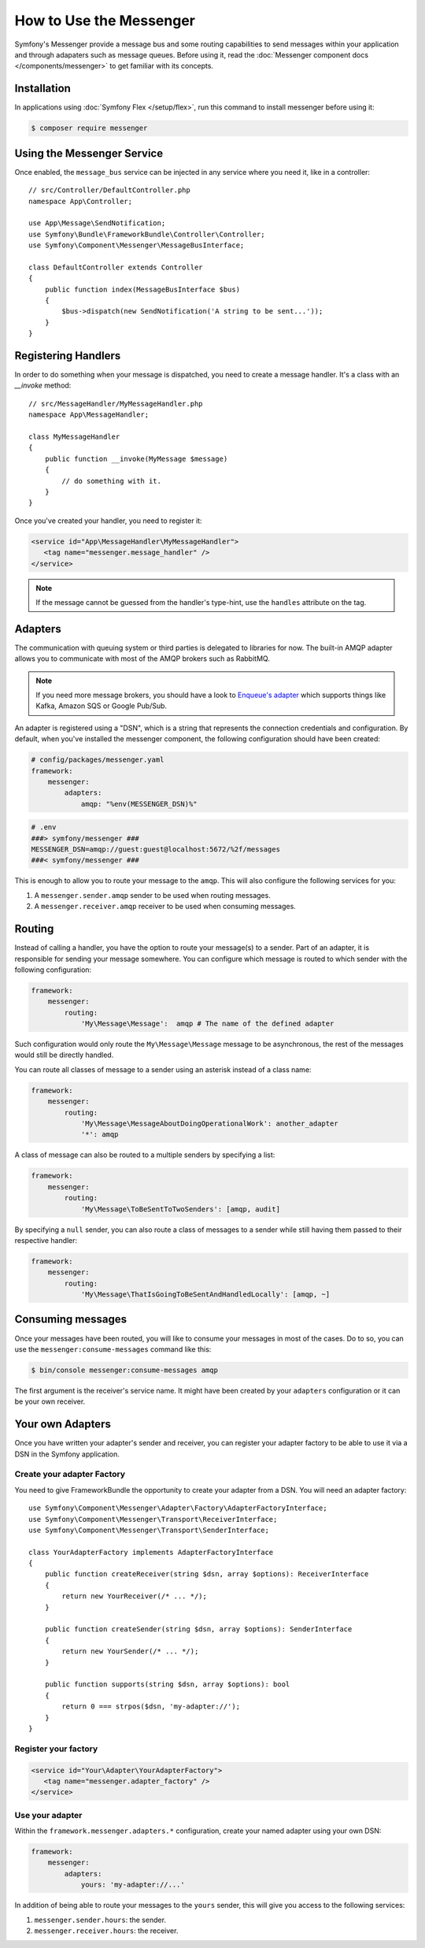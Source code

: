 .. index::
   single: Messenger

How to Use the Messenger
========================

Symfony's Messenger provide a message bus and some routing capabilities to send
messages within your application and through adapaters such as message queues.
Before using it, read the :doc:`Messenger component docs </components/messenger>`
to get familiar with its concepts.

Installation
------------

In applications using :doc:`Symfony Flex </setup/flex>`, run this command to
install messenger before using it:

.. code-block:: terminal

    $ composer require messenger

Using the Messenger Service
---------------------------

Once enabled, the ``message_bus`` service can be injected in any service where
you need it, like in a controller::

    // src/Controller/DefaultController.php
    namespace App\Controller;

    use App\Message\SendNotification;
    use Symfony\Bundle\FrameworkBundle\Controller\Controller;
    use Symfony\Component\Messenger\MessageBusInterface;

    class DefaultController extends Controller
    {
        public function index(MessageBusInterface $bus)
        {
            $bus->dispatch(new SendNotification('A string to be sent...'));
        }
    }

Registering Handlers
--------------------

In order to do something when your message is dispatched, you need to create a
message handler. It's a class with an `__invoke` method::

    // src/MessageHandler/MyMessageHandler.php
    namespace App\MessageHandler;

    class MyMessageHandler
    {
        public function __invoke(MyMessage $message)
        {
            // do something with it.
        }
    }

Once you've created your handler, you need to register it:

.. code-block:: xml

    <service id="App\MessageHandler\MyMessageHandler">
       <tag name="messenger.message_handler" />
    </service>

.. note::

    If the message cannot be guessed from the handler's type-hint, use the
    ``handles`` attribute on the tag.

Adapters
--------

The communication with queuing system or third parties is delegated to
libraries for now. The built-in AMQP adapter allows you to communicate with
most of the AMQP brokers such as RabbitMQ.

.. note::

    If you need more message brokers, you should have a look to `Enqueue's adapter`_
    which supports things like Kafka, Amazon SQS or Google Pub/Sub.

An adapter is registered using a "DSN", which is a string that represents the
connection credentials and configuration. By default, when you've installed
the messenger component, the following configuration should have been created:

.. code-block:: yaml

    # config/packages/messenger.yaml
    framework:
        messenger:
            adapters:
                amqp: "%env(MESSENGER_DSN)%"

.. code-block:: bash

    # .env
    ###> symfony/messenger ###
    MESSENGER_DSN=amqp://guest:guest@localhost:5672/%2f/messages
    ###< symfony/messenger ###

This is enough to allow you to route your message to the ``amqp``. This will also
configure the following services for you:

1. A ``messenger.sender.amqp`` sender to be used when routing messages.
2. A ``messenger.receiver.amqp`` receiver to be used when consuming messages.

Routing
-------

Instead of calling a handler, you have the option to route your message(s) to a
sender. Part of an adapter, it is responsible for sending your message somewhere.
You can configure which message is routed to which sender with the following
configuration:

.. code-block:: yaml

    framework:
        messenger:
            routing:
                'My\Message\Message':  amqp # The name of the defined adapter

Such configuration would only route the ``My\Message\Message`` message to be
asynchronous, the rest of the messages would still be directly handled.

You can route all classes of message to a sender using an asterisk instead of a class name:

.. code-block:: yaml

    framework:
        messenger:
            routing:
                'My\Message\MessageAboutDoingOperationalWork': another_adapter
                '*': amqp

A class of message can also be routed to a multiple senders by specifying a list:

.. code-block:: yaml

    framework:
        messenger:
            routing:
                'My\Message\ToBeSentToTwoSenders': [amqp, audit]

By specifying a ``null`` sender, you can also route a class of messages to a sender
while still having them passed to their respective handler:

.. code-block:: yaml

    framework:
        messenger:
            routing:
                'My\Message\ThatIsGoingToBeSentAndHandledLocally': [amqp, ~]

Consuming messages
------------------

Once your messages have been routed, you will like to consume your messages in most
of the cases. Do to so, you can use the ``messenger:consume-messages`` command
like this:

.. code-block:: terminal

    $ bin/console messenger:consume-messages amqp

The first argument is the receiver's service name. It might have been created by
your ``adapters`` configuration or it can be your own receiver.

Your own Adapters
-----------------

Once you have written your adapter's sender and receiver, you can register your
adapter factory to be able to use it via a DSN in the Symfony application.

Create your adapter Factory
~~~~~~~~~~~~~~~~~~~~~~~~~~~

You need to give FrameworkBundle the opportunity to create your adapter from a
DSN. You will need an adapter factory::

    use Symfony\Component\Messenger\Adapter\Factory\AdapterFactoryInterface;
    use Symfony\Component\Messenger\Transport\ReceiverInterface;
    use Symfony\Component\Messenger\Transport\SenderInterface;

    class YourAdapterFactory implements AdapterFactoryInterface
    {
        public function createReceiver(string $dsn, array $options): ReceiverInterface
        {
            return new YourReceiver(/* ... */);
        }

        public function createSender(string $dsn, array $options): SenderInterface
        {
            return new YourSender(/* ... */);
        }

        public function supports(string $dsn, array $options): bool
        {
            return 0 === strpos($dsn, 'my-adapter://');
        }
    }

Register your factory
~~~~~~~~~~~~~~~~~~~~~

.. code-block:: xml

    <service id="Your\Adapter\YourAdapterFactory">
       <tag name="messenger.adapter_factory" />
    </service>

Use your adapter
~~~~~~~~~~~~~~~~

Within the ``framework.messenger.adapters.*`` configuration, create your
named adapter using your own DSN:

.. code-block:: yaml

    framework:
        messenger:
            adapters:
                yours: 'my-adapter://...'

In addition of being able to route your messages to the ``yours`` sender, this
will give you access to the following services:

1. ``messenger.sender.hours``: the sender.
2. ``messenger.receiver.hours``: the receiver.

.. _`enqueue's adapter`: https://github.com/sroze/enqueue-bridge
